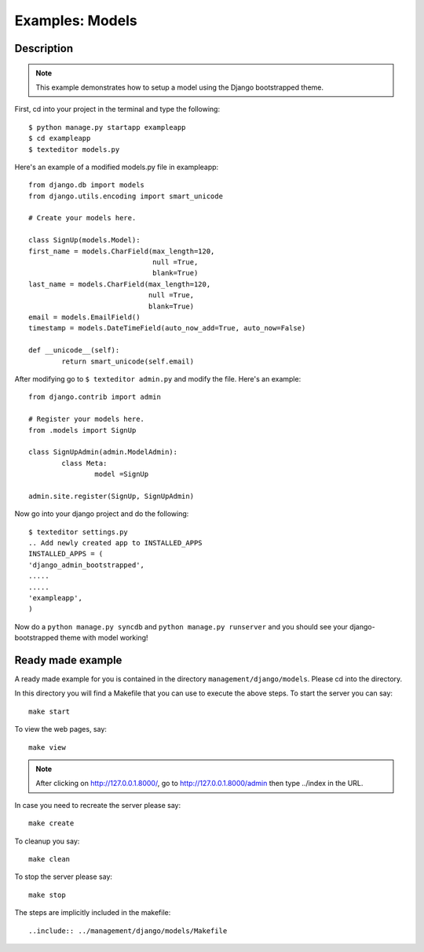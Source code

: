 Examples: Models
=========================================================================

Description
---------------------------------------------------------------------------
.. note::

	This example demonstrates how to setup a model using the Django 
	bootstrapped theme. 

First, cd into your project in the terminal and type the following::
	
	$ python manage.py startapp exampleapp
	$ cd exampleapp
	$ texteditor models.py
	
Here's an example of a modified models.py file in exampleapp::
	
	from django.db import models
	from django.utils.encoding import smart_unicode

	# Create your models here.

	class SignUp(models.Model):
	first_name = models.CharField(max_length=120, 
				      null =True, 
                                      blank=True)
	last_name = models.CharField(max_length=120, 
                                     null =True, 
                                     blank=True)
	email = models.EmailField()
	timestamp = models.DateTimeField(auto_now_add=True, auto_now=False)
	
	def __unicode__(self):
		return smart_unicode(self.email)
		
After modifying go to ``$ texteditor admin.py`` and modify the file. 
Here's an example::
	
	from django.contrib import admin

	# Register your models here.
	from .models import SignUp

	class SignUpAdmin(admin.ModelAdmin):
		class Meta:
			model =SignUp
		
	admin.site.register(SignUp, SignUpAdmin)
	
Now go into your django project and do the following::
	
	$ texteditor settings.py 
	.. Add newly created app to INSTALLED_APPS
	INSTALLED_APPS = (
	'django_admin_bootstrapped',
	.....
	.....
	'exampleapp',
	)
	
	
	
Now do a ``python manage.py syncdb`` and ``python manage.py runserver`` and you 
should see your django-bootstrapped theme with model working!


Ready made example
-----------------------------------------------------------------------------

A ready made example for you is contained in the directory
``management/django/models``. Please cd into the directory.

In this directory you will find a Makefile that you can use to execute the 
above steps. To start the server you can say:: 

	make start

To view the web pages, say::

	make view
.. note::
	After clicking on http://127.0.0.1.8000/, go to http://127.0.0.1.8000/admin
	then type ../index in the URL. 

In case you need to recreate the server please say::

	make create

To cleanup you say::

	make clean

To stop the server please say::

	make stop

The steps are implicitly included in the makefile::

  ..include:: ../management/django/models/Makefile


	

